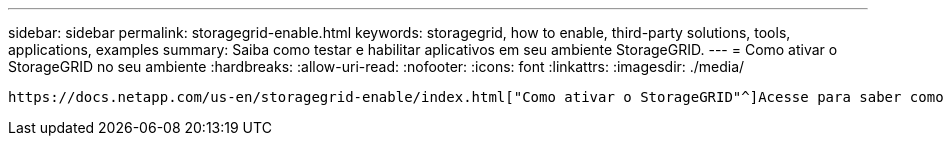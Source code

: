 ---
sidebar: sidebar 
permalink: storagegrid-enable.html 
keywords: storagegrid, how to enable, third-party solutions, tools, applications, examples 
summary: Saiba como testar e habilitar aplicativos em seu ambiente StorageGRID. 
---
= Como ativar o StorageGRID no seu ambiente
:hardbreaks:
:allow-uri-read: 
:nofooter: 
:icons: font
:linkattrs: 
:imagesdir: ./media/


[role="lead"]
 https://docs.netapp.com/us-en/storagegrid-enable/index.html["Como ativar o StorageGRID"^]Acesse para saber como testar e ativar aplicativos em seu ambiente StorageGRID.
